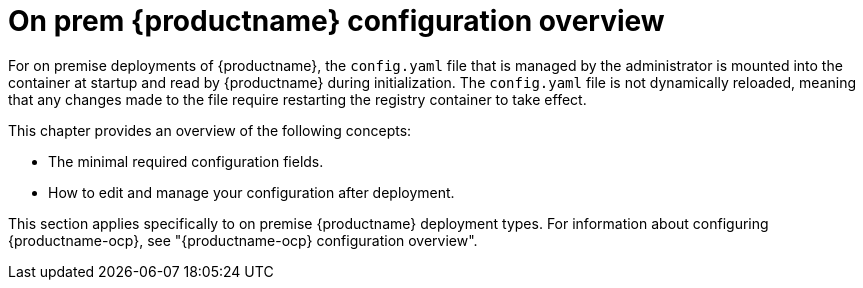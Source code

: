  
// module included in the following assemblies:

// * config_quay/master.adoc

:_content-type: REFERENCE

[id="on-prem-configuration-overview"]
= On prem {productname} configuration overview

For on premise deployments of {productname}, the `config.yaml` file that is managed by the administrator is mounted into the container at startup and read by {productname} during initialization. The `config.yaml` file is not dynamically reloaded, meaning that any changes made to the file require restarting the registry container to take effect.

This chapter provides an overview of the following concepts:

* The minimal required configuration fields.
* How to edit and manage your configuration after deployment.

This section applies specifically to on premise {productname} deployment types. For information about configuring {productname-ocp}, see "{productname-ocp} configuration overview".
